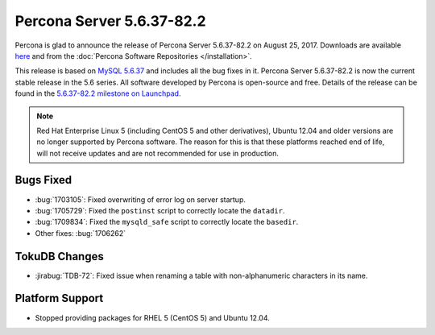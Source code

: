 .. rn:: 5.6.37-82.2

==========================
Percona Server 5.6.37-82.2
==========================

Percona is glad to announce the release of Percona Server 5.6.37-82.2
on August 25, 2017.
Downloads are available `here
<http://www.percona.com/downloads/Percona-Server-5.6/Percona-Server-5.6.37-82.2/>`_
and from the :doc:`Percona Software Repositories </installation>`.

This release is based on `MySQL 5.6.37
<http://dev.mysql.com/doc/relnotes/mysql/5.6/en/news-5-6-37.html>`_
and includes all the bug fixes in it.
Percona Server 5.6.37-82.2 is now the current stable release in the 5.6 series.
All software developed by Percona is open-source and free.
Details of the release can be found in the `5.6.37-82.2 milestone on Launchpad
<https://launchpad.net/percona-server/+milestone/5.6.37-82.2>`_.

.. note:: Red Hat Enterprise Linux 5 (including CentOS 5 and other derivatives),
   Ubuntu 12.04 and older versions are no longer supported by Percona software.
   The reason for this is that these platforms reached end of life,
   will not receive updates and are not recommended for use in production.

Bugs Fixed
==========

* :bug:`1703105`: Fixed overwriting of error log on server startup.

* :bug:`1705729`: Fixed the ``postinst`` script
  to correctly locate the ``datadir``.

* :bug:`1709834`: Fixed the ``mysqld_safe`` script
  to correctly locate the ``basedir``.

* Other fixes: :bug:`1706262`

TokuDB Changes
==============

* :jirabug:`TDB-72`: Fixed issue when renaming a table
  with non-alphanumeric characters in its name.

Platform Support
================

* Stopped providing packages for RHEL 5 (CentOS 5) and Ubuntu 12.04.

